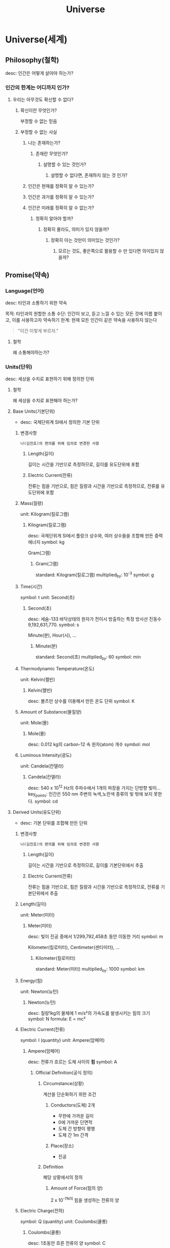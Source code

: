 #+title: Universe

* Universe(세계)
** Philosophy(철학)
desc: 인간은 어떻게 살아야 하는가?

*** 인간의 한계는 어디까지 인가?
**** 우리는 아무것도 확신할 수 없다?
***** 확신이란 무엇인가?
부정할 수 없는 믿음

***** 부정할 수 없는 사실
****** 나는 존재하는가?
******* 존재란 무엇인가?
******** 설명할 수 있는 것인가?
********* 설명할 수 없다면, 존재하지 않는 것 인가?

****** 인간은 현재를 정확히 알 수 있는가?

****** 인간은 과거를 정확히 알 수 있는가?

****** 인간은 미래를 정확히 알 수 없는가?
******* 정확히 알아야 할까?
******** 정확히 몰라도, 의미가 있지 않을까?
********* 정확히 아는 것만이 의미있는 것인가?
********** 모르는 것도, 좋은쪽으로 활용할 수 만 있다면 의미있지 않을까?

** Promise(약속)
*** Language(언어)
desc: 타인과 소통하기 위한 약속

목적: 타인과의 원할한 소통
수단: 인간이 보고, 듣고 느낄 수 있는 모든 것에 이름 붙이고, 이를 사용하고자 약속하기
한계: 현재 모든 인간이 같은 약속을 사용하지 않는다

#+begin_quote
"이건 이렇게 부르자."
#+end_quote

**** 철학
왜 소통해야하는가?

*** Units(단위)
desc: 세상을 수치로 표현하기 위해 정의한 단위

**** 철학
왜 세상을 수치로 표현해야 하는가?

**** Base Units(기본단위)
- desc: 국제단위계 SI에서 정의한 기본 단위

***** 변경사항
=나(김진호)의 편의를 위해 임의로 변경한 사항=

****** Length(길이)
길이는 시간을 기반으로 측정하므로, 길이를 유도단위에 포함

****** Electric Current(전류)
전류는 힘을 기반으로, 힘은 질량과 시간을 기반으로 측정하므로, 전류를 유도단위에 포함

***** Mass(질량)
unit: Kilogram(킬로그램)

****** Kilogram(킬로그램)
desc: 국제단위게 SI에서 플랑크 상수와, 여러 상수들을 조합해 만든 중력 에너지
symbol: kg

Gram(그램)

******* Gram(그램)
standard: Kilogram(킬로그램)
multiplied_by: 10^-3
symbol: g

***** Time(시간)
symbol: t
unit: Second(초)

****** Second(초)
desc: 세슘-133 바닥상태의 원자가 전이시 방출하는 특정 방사선 진동수 9,192,631,770.
symbol: s

Minute(분),
Hour(시),
...

******* Minute(분)
standard: Second(초)
multiplied_by: 60
symbol: min
***** Thermodynamic Temperature(온도)
unit: Kelvin(켈빈)

****** Kelvin(켈빈)
desc: 볼츠만 상수를 이용해서 만든 온도 단위
symbol: K

***** Amount of Substance(물질양)
unit: Mole(몰)

****** Mole(몰)
desc: 0.012 kg의 carbon-12 속 원자(atom) 개수
symbol: mol

***** Luminous Intensity(광도)
unit: Candela(칸델라)

****** Candela(칸델라)
desc: 540 x 10^12 Hz의 주파수에서 1개의 파장을 가지는 단방향 빛이...
key_points: 인간은 550 nm 주변의 녹색,노란색 종류의 빛 밖에 보지 못한다.
symbol: cd

**** Derived Units(유도단위)
- desc: 기본 단위를 조합해 만든 단위

***** 변경사항
=나(김진호)의 편의를 위해 임의로 변경한 사항=

****** Length(길이)
길이는 시간을 기반으로 측정하므로, 길이를 기본단위에서 추출

****** Electric Current(전류)
전류는 힘을 기반으로, 힘은 질량과 시간을 기반으로 측정하므로, 전류를 기본단위에서 추출

***** Length(길이)
unit: Meter(미터)

****** Meter(미터)
desc: 빛이 진공 중에서 1/299,792,458초 동안 이동한 거리
symbol: m

Kilometer(킬로미터),
Centimeter(센티미터),
...

******* Kilometer(킬로미터)
standard: Meter(미터)
multiplied_by: 1000
symbol: km
***** Energy(힘)
unit: Newton(뉴턴)

****** Newton(뉴턴)
desc: 질량1kg의 물체에 1 m/s²의 가속도를 발생시키는 힘의 크기
symbol: N
formula: E = mc²

***** Electric Current(전류)
symbol: I (quantity)
unit: Ampere(암페어)

****** Ampere(암페어)
desc: 전류가 흐르는 도체 사이의 *힘*
symbol: A

******* Official Definition(공식 정의)
******** Circumstance(상황)
계산을 단순화하기 위한 조건

********* Conductors(도체) 2개
- 무한에 가까운 길이
- 0에 가까운 단면적
- 도체 간 방향이 평행
- 도체 간 1m 간격

********* Place(장소)
- 진공

******** Definition
해당 상황에서의 정의

********* Amount of Force(힘의 양)
2 x 10^-7N의 힘을 생성하는 전류의 양

***** Electric Charge(전하)
symbol: Q (quantity)
unit: Coulombs(쿨롱)

****** Coulombs(쿨롱)
desc: 1초동안 흐른 전류의 양
symbol: C

**** Prefixes

** Science(과학)
*** 철학
**** 과학의 목적은 무엇인가?
***** 인류를 널리 이롭게 하는 것
나, 남 모두

*** Don't Know(모르는 것)
**** 철학
***** 인간의 한계는 어디까지 인가?
***** 과학에서, 인간의 한계가 중요한 이유는 무엇인가?
****** 인간은 세상을 100% 이해할 수 있게 태어났을까?

**** Dark Matter(암흑 물질)
desc: 너무 큰 질량을 가진 물질

**** Dark Energy(암흑 에너지)
desc: 우주 팽창을 가속화시키는 힘

*** Know(아는 것)
**** Forces(힘)
desc: 어떤 물체가 밀어지거나, 당겨지는 현상
unit: Newton(뉴턴)

***** Pressure(압력)
desc: 임의의 면적에 분자가(Molecules) 충돌로 발생한 힘의 크기
formula: Pressure = Force(N) / Area(m²)

왜 뾰족한 부분은 다른 물체를 분리할 수 있을까?

1. 특정 크기의 힘으로 분자간의 결합을 분리할 수 있다.
2. 힘이 가해지는 면적에, 힘이 분포된다
3. 힘이 가해지는 면적이 작을수록, 힘이 주변으로 분포되지 않아, 물체의 결합부위에 더 큰 힘을 전달 할 수 있다.

***** Electromagnetic(전자기력)
desc: The force that
apply_to: photons
****** phenomenon
If the electric charge is moving, it creates a magnetic field.
If the magnetic field is changing, it creates an electric field.

***** Strong(강력)
apply_to: gluons

***** Weak(약력)
apply_to: W and Z bosons

***** Gravity(중력)
apply_to: gravitons

****** Displacement(변위,變位)

**** Fields(공간)
***** Vacuum(진공)
desc: 원자가 존재하지 않는 공간

****** Limitation (한계)
******* Measurement (측정)
지금껏 인간은 완벽한 진공을 측정하지 못했다
압력을 최대한 줄여, 진공에 가까운 환경을 구현할 수 있다.

하지만, 조금의 원자가 남아있고,
이 원자가 공간 사이를 움직이며, 벽에 충돌(Force)한다

******** 아이디어
처음부터 오차를 없애려하지 말기

제거하기 쉬운 오차를 의도적으로 만들기

********* 조건
다른 원자들을 모두 흡수하고 사라지는 물질?

********** 원자는 사라질 수 있는가?
*********** Conservation of Mass-Energy(질량보존의 법칙)
질량이 곧 에너지이며, 이는 사라질 수 없다

********** 원자는 뽑아낼 수 있는가?
*********** Vaccumm Pump(진공 펌프)
음전하 & 양전하를 이용한다?

******** 철학
********* 측정하지 못한다고, 존재하지 않는 것인가?
특정 공간에서 원자를 외부로 뽑아낼수록, 해당 공간의 벽과 원자간의 충돌이 줄어든다 (현상)
원자를 뽑아낸 공간에 원자가 존재할 수 없다

시간은 연속적이다
원자를 뽑아내는 과정은, 시간의 흐름에 따라 이루어진다
원자를 뽑아내는 과정도 연속적이다

********** 원자를 원래 자리에서 뽑아냈을때, 해당 자리를 다른 원자가 곧 바로 채우지 못하는게 가능한가?
********** 원자의 운동을 멈출 수 있는 방법이 있을까?
정확하게 동일한 운동량으로

********** 결론

***** Matters(물질)
****** Constituents(구성요소)
******* Atoms(원자)
******** Fundamental Particles(기본 입자)
Subatomic Particles(아원자)

********* Fermion(페르미온)
********** Lepton(렙톤)
*********** Electron(전자)
************ Properties(성질)
************* Act(행동)
orbiting enery levels of the nucleus (Composite Fermion)
핵의 주변 에너지 준위를 선회한다

************* Electric Charge(전하)
desc:
You can't see or touch electric charge directly.
Instead, you observe its effects.
우리는 전하를 직접 보거나 만질수없다.
그 대신, 전하의 효과를 관찰한다.

unit: The magnitude of the charge carried by a single electron or proton. (descrete, 이산, 離散)

Like charges repel, and opposite charges attract.
같은 전하는 밀어내고, 반대 전하는 끌어당긴다.

************** Positive
************** Negative
************* Energy Levels / Energy Shell (에너지 준위)
Energy Level = Energy of Level?

Closest to the nucleus have the lowest energy(start from 1),
and the levels further away have higher energy.

핵에 가까울수록 에너지가 적고 (1부터 시작),
핵에서 멀수록 에너지가 많다

************** Transitions between levels (전이)
Electrons can move or "jump" between these energy levels.
전자는 이 에너지 준위 사이를 이동하거나, ~뛰어넘을~ 수 있다

*************** What does `Jump` mean?
This doesn't happen gradually; it's an instantaeous jump from one level to another.
이 현상은 점진적으로 일어나지 않는다.
이 현상은 _중간과정없이_ 바로 일어난다

??????????????????????????????

*************** Excitation (자극)
Moving to a higher level
높은 위치로 올라감

If an electron absorbs energy from an external source (like heat, light, or an electrical field),
it can gain enough energy to "jump" to a higher, previously unoccupied energy level further away from the nucleus.
전자가 외부로 부터 에너지를 얻으면,
이전에 점유되있지 않은 높은 위치로 jump 할 수 있다.

We say the atom is in an "excited state" after this happens.
이런 현상이후의 전자를 "들뜬 상태에 있다" 고 부른다.

*************** Relaxation (기분전환)
Moving to a lower level
낮은 위치로 내려감

An electron in a higher energy level is not stable in that position indefinitely.
높은 위치의 전자는 항상 안정적이지는 않다.
It will ~spontaneously~ "fall" back down to a lower, more stable energy level closer to the necleus.
더 안정적인 핵에 가까운 위치로 ~저절로~ 떨어지게 된다.

When the electron makes this downward jump, it has to release the excess energy it gained during excitation.
전자가 낮은 위치로 내려갈때, 자극 상황에서 얻은 과잉 에너지를 방출한다

The releasing energy is often emitted in the form of a =photon= , which is a particle of light.
방출되는 에너지는 종종 광자 형태로 방출되며, 빛의 입자이다.
이때 빛의 양은 정확히 두 에너지 준위의 차이 만큼 방출된다
*************** Ground State(바닥상태)
저절로 전자를 잃지 않는 상태

가장 안정적이다

************* Occupying Levels (점유 정도)
Each energy level can hold a specific maximun number of electrons.
각각의 에너지 준위는, 전자 개수에 대한 특정 임계값을 가진다

This is governed by the rules or quantum mechanics
이는 양자역학에 기반합니다.
************* Uncertainty Principle (불확정성의 원리)
측정하는 행위는, 전자와 상호작용을 통해 이루어지기 때문에
측정후에 위치가 항상 변화한다

전자의 위치와 운동량를 동시에 측정하기 어렵다

************** Measurement (측정)
광자를 전자에 쏘아 충돌시켜,
전자의 위치를 측정

*********** Muon(뮤온)
*********** Tau(타우 입자)
*********** Electron Neutrino(전자 중성미자)
*********** Muon Neutrino(뮤온 중성미자)
*********** Tau Neutrino(타우 중성미자)

********** Quark(쿼크)
Up(업 쿼크)
Down(다운 쿼크)
Charm(참 쿼크)
Strange(스트레인지 쿼크)
Top(톱 쿼크)
Bottom(보텀 쿼크)

********** Composite Fermion(복합 페르미온)
*********** Nuclei(원자핵)
Protons(양성자)
Neutrons(중성자)

********* Boson(보손)
********** Gauge Boson(게이지 보손)
*********** Photon(광자)
************ wave-particle duality principle

*********** Gluon(글루온)
*********** W boson(W보손)
*********** Z boson(Z보손)

********** Scalar Boson(스칼라 보손)
desc: Higgs boson(힉스 보손)

********** Hypothetical Boson(가상 보손)
desc: graviton(중력자)

****** Molecules(분자)
desc: 두개 이상의 원자가 합쳐진 화학결합물

***** Properties(성질)
****** Wave(파동)
of: Medium
desc: 에너지나 운동량이 한곳에서 또 다른곳으로 전파되는 현상

**** Physical Constants(자연상수)
***** The speed of light in a vacuum(진공에서 빛의 속도)
symbol: c

energy & mass

speed: 299,792,458 m/s

E = mc²

1초에 몇m 이동하는지

***** The gravitational constant(중력 상수)
symbol: G

***** The Planck constant(플랑크 상수)
symbol: h

***** The reduced Planck constant(감소된 플랑크 상수)
symbol: h or h-bar

***** The elementary charge()
symbol: e
